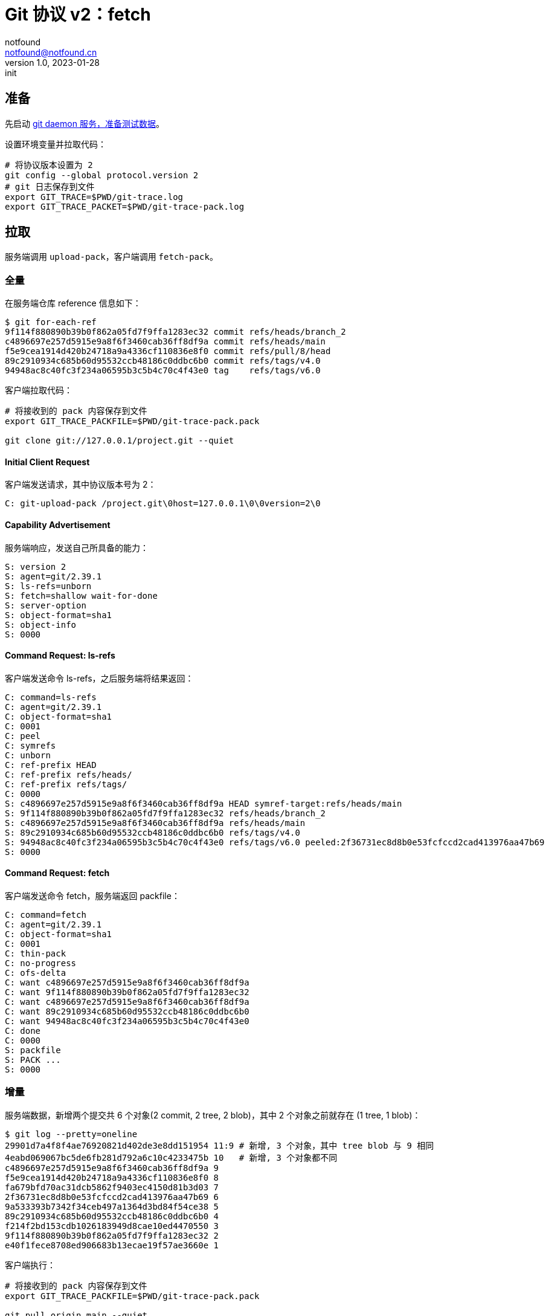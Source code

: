 = Git 协议 v2：fetch
notfound <notfound@notfound.cn>
1.0, 2023-01-28: init

:page-slug: git-protocol-v2-fetch
:page-category: git

== 准备

先启动 link:/posts/git-daemon/[git daemon 服务，准备测试数据]。

设置环境变量并拉取代码：

[source,bash]
----
# 将协议版本设置为 2
git config --global protocol.version 2
# git 日志保存到文件
export GIT_TRACE=$PWD/git-trace.log
export GIT_TRACE_PACKET=$PWD/git-trace-pack.log
----

== 拉取

服务端调用 `upload-pack`，客户端调用 `fetch-pack`。

=== 全量

在服务端仓库 reference 信息如下：

[source,text]
----
$ git for-each-ref 
9f114f880890b39b0f862a05fd7f9ffa1283ec32 commit	refs/heads/branch_2
c4896697e257d5915e9a8f6f3460cab36ff8df9a commit	refs/heads/main
f5e9cea1914d420b24718a9a4336cf110836e8f0 commit	refs/pull/8/head
89c2910934c685b60d95532ccb48186c0ddbc6b0 commit	refs/tags/v4.0
94948ac8c40fc3f234a06595b3c5b4c70c4f43e0 tag	refs/tags/v6.0
----

客户端拉取代码：

[source,bash]
----
# 将接收到的 pack 内容保存到文件
export GIT_TRACE_PACKFILE=$PWD/git-trace-pack.pack

git clone git://127.0.0.1/project.git --quiet
----

==== Initial Client Request

客户端发送请求，其中协议版本号为 2：

[source,text]
----
C: git-upload-pack /project.git\0host=127.0.0.1\0\0version=2\0
----

==== Capability Advertisement

服务端响应，发送自己所具备的能力：

[source,text]
----
S: version 2
S: agent=git/2.39.1
S: ls-refs=unborn
S: fetch=shallow wait-for-done
S: server-option
S: object-format=sha1
S: object-info
S: 0000
----

==== Command Request: ls-refs

客户端发送命令 ls-refs，之后服务端将结果返回：

[source,text]
----
C: command=ls-refs
C: agent=git/2.39.1
C: object-format=sha1
C: 0001
C: peel
C: symrefs
C: unborn
C: ref-prefix HEAD
C: ref-prefix refs/heads/
C: ref-prefix refs/tags/
C: 0000
S: c4896697e257d5915e9a8f6f3460cab36ff8df9a HEAD symref-target:refs/heads/main
S: 9f114f880890b39b0f862a05fd7f9ffa1283ec32 refs/heads/branch_2
S: c4896697e257d5915e9a8f6f3460cab36ff8df9a refs/heads/main
S: 89c2910934c685b60d95532ccb48186c0ddbc6b0 refs/tags/v4.0
S: 94948ac8c40fc3f234a06595b3c5b4c70c4f43e0 refs/tags/v6.0 peeled:2f36731ec8d8b0e53fcfccd2cad413976aa47b69
S: 0000
----

==== Command Request: fetch

客户端发送命令 fetch，服务端返回 packfile：

[source,text]
----
C: command=fetch
C: agent=git/2.39.1
C: object-format=sha1
C: 0001
C: thin-pack
C: no-progress
C: ofs-delta
C: want c4896697e257d5915e9a8f6f3460cab36ff8df9a
C: want 9f114f880890b39b0f862a05fd7f9ffa1283ec32
C: want c4896697e257d5915e9a8f6f3460cab36ff8df9a
C: want 89c2910934c685b60d95532ccb48186c0ddbc6b0
C: want 94948ac8c40fc3f234a06595b3c5b4c70c4f43e0
C: done
C: 0000
S: packfile
S: PACK ...
S: 0000
----

=== 增量

服务端数据，新增两个提交共 6 个对象(2 commit, 2 tree, 2 blob)，其中 2 个对象之前就存在 (1 tree, 1 blob)：

[source,text]
----
$ git log --pretty=oneline
29901d7a4f8f4ae76920821d402de3e8dd151954 11:9 # 新增, 3 个对象，其中 tree blob 与 9 相同
4eabd069067bc5de6fb281d792a6c10c4233475b 10   # 新增, 3 个对象都不同
c4896697e257d5915e9a8f6f3460cab36ff8df9a 9
f5e9cea1914d420b24718a9a4336cf110836e8f0 8
fa679bfd70ac31dcb5862f9403ec4150d81b3d03 7
2f36731ec8d8b0e53fcfccd2cad413976aa47b69 6
9a533393b7342f34ceb497a1364d3bd84f54ce38 5
89c2910934c685b60d95532ccb48186c0ddbc6b0 4
f214f2bd153cdb1026183949d8cae10ed4470550 3
9f114f880890b39b0f862a05fd7f9ffa1283ec32 2
e40f1fece8708ed906683b13ecae19f57ae3660e 1
----

客户端执行：

[source,bash]
----
# 将接收到的 pack 内容保存到文件
export GIT_TRACE_PACKFILE=$PWD/git-trace-pack.pack

git pull origin main --quiet
----

==== Initial Client Request

客户端发送请求，其中协议版本号为 2：

[source,text]
----
C: git-upload-pack /project.git\0host=127.0.0.1\0\0version=2\0
----

==== Capability Advertisement

服务端响应，发送自己所具备的能力：

[source,text]
----
S: version 2
S: agent=git/2.39.1
S: ls-refs=unborn
S: fetch=shallow wait-for-done
S: server-option
S: object-format=sha1
S: object-info
S: 0000
----

==== Command Request: ls-refs

客户端发送命令 ls-refs，之后服务端将结果返回：

[source,text]
----
C: command=ls-refs
C: agent=git/2.39.1
C: object-format=sha1
C: 0001
C: peel
C: symrefs
C: unborn
C: ref-prefix main
C: ref-prefix refs/main
C: ref-prefix refs/tags/main
C: ref-prefix refs/heads/main
C: ref-prefix refs/remotes/main
C: ref-prefix refs/remotes/main/HEAD
C: ref-prefix refs/tags/
C: 0000
S: 29901d7a4f8f4ae76920821d402de3e8dd151954 refs/heads/main
S: 89c2910934c685b60d95532ccb48186c0ddbc6b0 refs/tags/v4.0
S: 94948ac8c40fc3f234a06595b3c5b4c70c4f43e0 refs/tags/v6.0 peeled:2f36731ec8d8b0e53fcfccd2cad413976aa47b69
S: 0000
----

==== Command Request: fetch

客户端发送命令 fetch，服务端返回 packfile：

[source,text]
----
C: command=fetch
C: agent=git/2.39.1
C: object-format=sha1
C: 0001
C: thin-pack
C: no-progress
C: ofs-delta
C: want 29901d7a4f8f4ae76920821d402de3e8dd151954
C: have c4896697e257d5915e9a8f6f3460cab36ff8df9a
C: have f5e9cea1914d420b24718a9a4336cf110836e8f0
C: have fa679bfd70ac31dcb5862f9403ec4150d81b3d03
C: have 2f36731ec8d8b0e53fcfccd2cad413976aa47b69
C: have 89c2910934c685b60d95532ccb48186c0ddbc6b0
C: have 9f114f880890b39b0f862a05fd7f9ffa1283ec32
C: 0000
S: acknowledgments
S: ACK c4896697e257d5915e9a8f6f3460cab36ff8df9a
S: ACK f5e9cea1914d420b24718a9a4336cf110836e8f0
S: ACK fa679bfd70ac31dcb5862f9403ec4150d81b3d03
S: ACK 2f36731ec8d8b0e53fcfccd2cad413976aa47b69
S: ACK 89c2910934c685b60d95532ccb48186c0ddbc6b0
S: ACK 9f114f880890b39b0f862a05fd7f9ffa1283ec32
S: ready
S: 0001
S: packfile
S: PACK ...
S: 0000
----


== 参考

* `git help protocol-v2`
